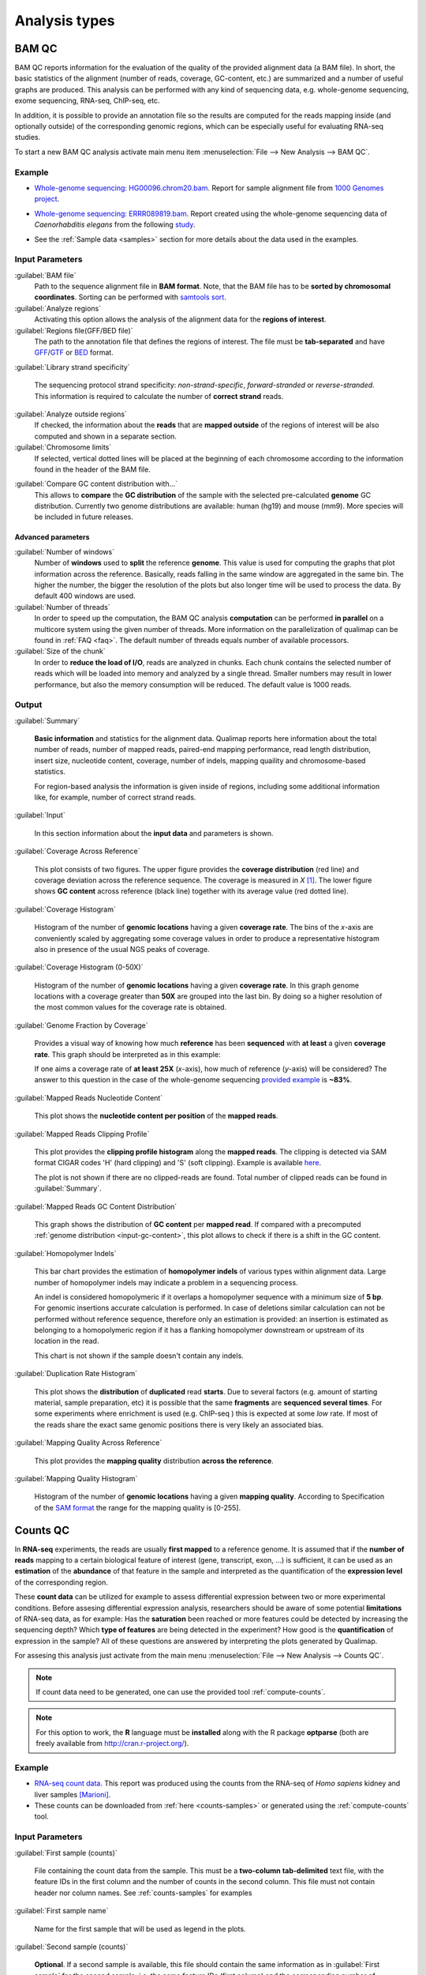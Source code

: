.. _analysis-types:

Analysis types
==============

.. _bamqc:

BAM QC
------

BAM QC reports information for the evaluation of the quality of the provided alignment data (a BAM file). In short, the basic statistics of the alignment (number of reads, coverage, GC-content, etc.) are summarized and a number of useful graphs are produced. This analysis can be performed with any kind of sequencing data, e.g. whole-genome sequencing, exome sequencing, RNA-seq, ChIP-seq, etc.

In addition, it is possible to provide an annotation file so the results are computed for the reads mapping inside (and optionally outside) of the corresponding genomic regions, which can be especially useful for evaluating RNA-seq studies.

To start a new BAM QC analysis activate main menu item :menuselection:`File --> New Analysis --> BAM QC`.


Example
^^^^^^^

- `Whole-genome sequencing: HG00096.chrom20.bam <http://qualimap.bioinfo.cipf.es/samples/HG00096.chrom20_result/qualimapReport.html>`_. Report for sample alignment file from `1000 Genomes project <http://1000genomes.org>`_.
 
.. - Why is it no working?


 
- `Whole-genome sequencing: ERRR089819.bam <http://qualimap.bioinfo.cipf.es/samples/ERR089819_result/qualimapReport.html>`_. Report created using the whole-genome sequencing data of *Caenorhabditis elegans* from the following `study <http://trace.ncbi.nlm.nih.gov/Traces/sra/?study=ERP000975>`_.

.. !!FIX!!- `Whole-genome sequencing <http://qualimap.bioinfo.cipf.es/samples/plasm/qualimapReport.html>`_. Report created using the  whole-genome sequencing data of *Plasmodium falciparum* produced by *Wellcome Trust Sanger Institute*.
.. - `RNA-seq <http://qualimap.bioinfo.cipf.es/samples/plasm_RNASeq/qualimapReport.html>`_. Report created using the RNA-seq data of *Plasmodium falciparum* produced by *Wellcome Trust Sanger Institute* as well as the provided gene annotations. Information for reads mapped outside the genes was also produced (report `here <plasmodium_RNA-seq/qualimapReportOutsideOfRegions.html>`_).

- See the :ref:`Sample data <samples>` section for more details about the data used in the examples.


Input Parameters
^^^^^^^^^^^^^^^^

:guilabel:`BAM file` 
  Path to the sequence alignment file in **BAM format**. Note, that the BAM file has to be **sorted by chromosomal coordinates**. Sorting can be performed with `samtools sort <http://samtools.sourceforge.net/>`_.

:guilabel:`Analyze regions` 
  Activating this option allows the analysis of the alignment data for the **regions of interest**. 

:guilabel:`Regions file(GFF/BED file)` 
  The path to the annotation file that defines the regions of interest. The file must be **tab-separated** and have `GFF <http://genome.ucsc.edu/FAQ/FAQformat.html#format3>`_/`GTF <http://genome.ucsc.edu/FAQ/FAQformat.html#format4>`_  or `BED <http://genome.ucsc.edu/FAQ/FAQformat.html# format1>`_ format.

:guilabel:`Library strand specificity`

  The sequencing protocol strand specificity: *non-strand-specific*, *forward-stranded* or *reverse-stranded*. This information is required to calculate the number of **correct strand** reads.

:guilabel:`Analyze outside regions` 
  If checked, the information about the **reads** that are **mapped outside** of the regions of interest will be also computed and shown in a separate section.

:guilabel:`Chromosome limits` 
  If selected, vertical dotted lines will be placed at the beginning of each chromosome according to the information found in the header of the BAM file.

.. _input-gc-content:

:guilabel:`Compare GC content distribution with...` 
  This allows to **compare** the **GC distribution** of the sample with the selected pre-calculated **genome** GC distribution. Currently two genome distributions are available: human (hg19) and mouse (mm9). More species will be included in future releases.

Advanced parameters
"""""""""""""""""""

:guilabel:`Number of windows`
  Number of **windows** used to **split** the reference **genome**. This value is used for computing the graphs that plot information across the reference. Basically, reads falling in the same window are aggregated in the same bin. The higher the number, the bigger the resolution of the plots but also longer time will be used to process the data. By default 400 windows are used.

:guilabel:`Number of threads`
  In order to speed up the computation, the BAM QC analysis **computation** can be performed **in parallel** on a multicore system using the given number of threads. More information on the parallelization of qualimap can be found in :ref:`FAQ <faq>`. The default number of threads equals number of available processors.

:guilabel:`Size of the chunk`
  In order to **reduce the load of I/O**, reads are analyzed in chunks. Each chunk contains the selected number of reads which will be loaded into memory and analyzed by a single thread. Smaller numbers may result in lower performance, but also the memory consumption will be reduced. The default value is 1000 reads.


Output
^^^^^^

:guilabel:`Summary` 

  **Basic information** and statistics for the alignment data. Qualimap reports here information about the total number of reads, number of mapped reads, paired-end mapping performance, read length distribution, insert size, nucleotide content, coverage, number of indels, mapping quaility and chromosome-based statistics. 
  
  For region-based analysis the information is given inside of regions, including some additional information like, for example, number of correct strand reads.

:guilabel:`Input` 

  In this section information about the **input data** and parameters is shown.

:guilabel:`Coverage Across Reference`

  This plot consists of two figures. The upper figure provides the **coverage distribution** (red line) and coverage deviation across the reference sequence. The coverage is measured in *X* [#X]_. The lower figure shows **GC content** across reference (black line) together with its average value (red dotted line).

:guilabel:`Coverage Histogram` 

  Histogram of the number of **genomic locations** having a given **coverage rate**. The bins of the *x*-axis are conveniently scaled by aggregating some coverage values in order to produce a representative histogram also in presence of the usual NGS peaks of coverage.

:guilabel:`Coverage Histogram (0-50X)` 

   Histogram of the number of **genomic locations** having a given **coverage rate**. In this graph genome locations with a coverage greater than **50X** are grouped into the last bin. By doing so a higher resolution of the most common values for the coverage rate is obtained.

:guilabel:`Genome Fraction by Coverage`

  Provides a visual way of knowing how much **reference** has been **sequenced** with **at least** a given **coverage rate**. This graph should be interpreted as in this example:

  If one aims a coverage rate of **at least 25X** (*x*-axis), how much of reference (*y*-axis) will be considered? The answer to this question in the case of the whole-genome sequencing `provided example <http://qualimap.bioinfo.cipf.es/samples/ERR089819_result/qualimapReport.html#genome_coverage_quotes.png>`_ is **~83%**.

:guilabel:`Mapped Reads Nucleotide Content` 

  This plot shows the **nucleotide content per position** of the **mapped reads**.

:guilabel:`Mapped Reads Clipping Profile`

  This plot provides the **clipping profile histogram** along the **mapped reads**. The clipping is detected via SAM format CIGAR codes 'H' (hard clipping) and 'S' (soft clipping). Example is available `here <http://qualimap.bioinfo.cipf.es/samples/HG00096.chrom20_result/qualimapReport.html#genome_reads_clipping_profile.png>`_.
  
  The plot is not shown if there are no clipped-reads are found. Total number of clipped reads can be found in :guilabel:`Summary`.  

:guilabel:`Mapped Reads GC Content Distribution` 

  This graph shows the distribution of **GC content** per **mapped read**. If compared with a precomputed :ref:`genome distribution <input-gc-content>`, this plot allows to check if there is a shift in the GC content. 

:guilabel:`Homopolymer Indels`

  This bar chart provides the estimation of **homopolymer indels** of various types within alignment data. Large number of homopolymer indels may indicate a problem in a sequencing process. 
  
  An indel is considered homopolymeric if it overlaps a homopolymer sequence with a minimum size of **5 bp**. For genomic insertions accurate calculation is performed. In case of deletions similar calculation can not be performed without reference sequence, therefore only an estimation is provided: an insertion is estimated as belonging to a homopolymeric region if it has a flanking homopolymer downstream or upstream of its location in the read.    

  This chart is not shown if the sample doesn't contain any indels.


:guilabel:`Duplication Rate Histogram` 

  This plot shows the **distribution** of **duplicated** read **starts**. Due to several factors (e.g. amount of starting material, sample preparation, etc) it is possible that the same **fragments** are **sequenced several times**. For some experiments where enrichment is used (e.g. ChIP-seq ) this is expected at some *low* rate. If most of the reads share the exact same genomic positions there is very likely an associated bias.  

:guilabel:`Mapping Quality Across Reference` 

  This plot provides the **mapping quality** distribution **across the reference**.

:guilabel:`Mapping Quality Histogram` 

  Histogram of the number of **genomic locations** having a given **mapping quality**. According to Specification of the `SAM format <http://samtools.sourceforge.net/SAM1.pdf>`_ the range for the mapping quality is [0-255].

.. _countsqc:

Counts QC
---------

In **RNA-seq** experiments, the reads are usually **first mapped** to a reference genome. It is assumed that if the **number of reads** mapping to a certain biological feature of interest (gene, transcript, exon, ...) is sufficient, it can be used as an **estimation** of the **abundance** of that feature in the sample and interpreted as the quantification of the **expression level** of the corresponding region.

These **count data** can be utilized for example to assess differential expression between two or more experimental conditions. Before assesing differential expression analysis, researchers should be aware of some potential **limitations** of RNA-seq data, as for example: Has the **saturation** been reached or more features could be detected by increasing the sequencing depth? Which **type of features** are being detected in the experiment? How good is the **quantification** of expression in the sample? All of these questions are answered by interpreting the plots generated by Qualimap.

For assesing this analysis just activate from the main menu :menuselection:`File --> New Analysis --> Counts QC`. 

.. note::

    If count data need to be generated, one can use the provided tool :ref:`compute-counts`.

.. note::

   For this option to work, the **R** language must be **installed** along with the R package **optparse** (both are freely available from http://cran.r-project.org/).

Example
^^^^^^^

- `RNA-seq count data <http://qualimap.bioinfo.cipf.es/samples/counts_result/qualimapReport.html>`_. This report was produced using the counts from the RNA-seq of *Homo sapiens* kidney and liver samples [Marioni]_.
- These counts can be downloaded from :ref:`here <counts-samples>` or generated using the :ref:`compute-counts` tool.

Input Parameters
^^^^^^^^^^^^^^^^

:guilabel:`First sample (counts)` 

  File containing the count data from the sample. This must be a **two-column** **tab-delimited** text file, with the feature IDs in the first column and the number of counts in the second column. This file must not contain header nor column names. See :ref:`counts-samples` for examples

:guilabel:`First sample name`
 
  Name for the first sample that will be used as legend in the plots.

:guilabel:`Second sample (counts)`

  **Optional**. If a second sample is available, this file should contain the same information as in :guilabel:`First sample` for the second sample, i.e. the same feature IDs (first column) and the corresponding number of counts (second column). Mark the :guilabel:`Compare with other sample` checkbox to enable this option.

:guilabel:`Second sample name`

  Name for the second sample that will be used as legend in the plots.

:guilabel:`Count threshold`

  In order to **remove** the influence of **spurious reads**, a feature is considered as detected if its corresponding number of counts is **greater than this threshold**. By default, the theshold value is set to 5 counts, meaning that features having less than 5 counts will not be taken into account.

:guilabel:`Group File`

  **Optional**. File containing a classification of the features of the count files. It must be a **two columns** **tab-delimited** text file, with the features names or IDs in the first column and the group (e.g. the biotype from Ensembl database) in the second column (see `human.64.genes.biotypes <http://qualimap.bioinfo.cipf.es/samples/counts/human.64.genes.biotypes>`_ for an example). Again, the file must not contain any header or column names. If this file is provided, specific plots for each defined group are generated. Please, make sure that the **features IDs** on this file are the same in the **count files**.

:guilabel:`Species`

   **Optional**. For convinience, Qualimap provides the `Ensembl <http://www.ensembl.org/>`_ biotype classification [#biomart]_ for certain species (currently *Human* and  *Mouse*). In order to use these annotations, **Ensembl Gene IDs** should be used as the feature IDs on the **count files** (e.g. ENSG00000251282). If so, mark the box to enable this option and select the corresponding species. More annotations and species will be made available in future releases.

Output
^^^^^^

Global Plots
""""""""""""

:guilabel:`Global Saturation`

  This plot provides information about the level of saturation in the sample, so it helps the user to decide if more sequencing is needed or if no many more features will detected when increasing the number of reads. These are some tips for the interpretation of the plot: 
  
  * The increasing sequencing depth of the sample is represented at the *x*-axis. The maximum value is the real sequencing depth of the sample(s). Smaller sequencing depths correspond to samples randomly generated from the original sample(s).
  *  The curves are associated to the left *y*-axis. They represent the number of detected features at each of the sequencing depths in the *x*-axis. By "detected features" we refer to features with more than k counts, where k is the *Count threshold* selected by the user.
  * The bars are associated to the right *y*-axis. They represent the number of newly detected features when increasing the sequencing depth in one million reads at each sequencing depth value.
  
  An example for this plot can be seen `here <http://qualimap.bioinfo.cipf.es/samples/counts_result/qualimapReport.html#GlobalSaturation.png>`_. 

  When a **Group File** is **provided** by the user or chosen from those supplied by Qualimap, a series of **plots** are **additionally generated**:

:guilabel:`Detection per group`

  This barplot allows the user to know which kind of features are being detected his sample(s). The *x*-axis shows all the groups included in the :guilabel:`Group File` (or the biotypes supplied by Qualimap). The grey bars are the percentage of features of each group within the reference genome (or transcriptome, etc.). The striped color bars are the percentages of features of each group detected in the sample with regard to the genome. The solid color bars are the percentages that each group represents in the total detected features in the sample.

:guilabel:`Counts per group`

  A boxplot per each group describes the counts distribution for the detected features in that group.

Individual Group Plots
""""""""""""""""""""""

:guilabel:`Saturation per group`

 For each group, a saturation plot is generated like the one described in :guilabel:`Global Saturation`.

:guilabel:`Counts & Sequencing Depth`

  For each group, a plot is generated containing a boxplot with the distribution of counts at each sequencing depth. The *x*-axis shows the increasing sequencing depths of randomly generated samples from the original one till the true sequencing depth is reached. This plot allows the user to see how the increase of sequencing depth is changing the expression level quantification. 

.. [#X] Example for the meaning of *X*: If one genomic region has a coverage of 10X, it means that, on average, 10 different reads are mapped to each nucleotide of the region.

.. [#biomart] Downloaded from `Biomart v.61 <http://feb2011.archive.ensembl.org/biomart/martview>`_. 

.. [Marioni] Marioni JC et al, "RNA-seq: An assessment of technical reproducibility and comparison with gene expression arrays". Genome Res. 2008. 18: 1509-1517.
